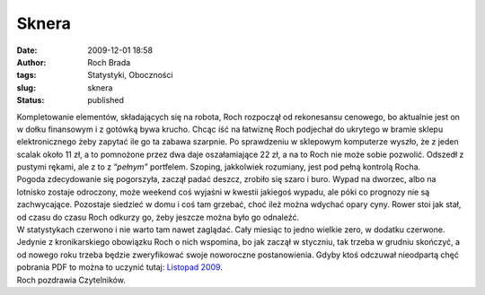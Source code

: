 Sknera
######
:date: 2009-12-01 18:58
:author: Roch Brada
:tags: Statystyki, Oboczności
:slug: sknera
:status: published

| Kompletowanie elementów, składających się na robota, Roch rozpoczął od rekonesansu cenowego, bo aktualnie jest on w dołku finansowym i z gotówką bywa krucho. Chcąc iść na łatwiznę Roch podjechał do ukrytego w bramie sklepu elektronicznego żeby zapytać ile go ta zabawa szarpnie. Po sprawdzeniu w sklepowym komputerze wyszło, że z jeden scalak około 11 zł, a to pomnożone przez dwa daje oszałamiające 22 zł, a na to Roch nie może sobie pozwolić. Odszedł z pustymi rękami, ale z to z “\ *pełnym”* portfelem. Szoping, jakkolwiek rozumiany, jest pod pełną kontrolą Rocha.
| Pogoda zdecydowanie się pogorszyła, zaczął padać deszcz, zrobiło się szaro i buro. Wypad na dworzec, albo na lotnisko zostaje odroczony, może weekend coś wyjaśni w kwestii jakiegoś wypadu, ale póki co prognozy nie są zachwycające. Pozostaje siedzieć w domu i coś tam grzebać, choć ileż można wdychać opary cyny. Rower stoi jak stał, od czasu do czasu Roch odkurzy go, żeby jeszcze można było go odnaleźć.
| W statystykach czerwono i nie warto tam nawet zaglądać. Cały miesiąc to jedno wielkie zero, w dodatku czerwone. Jedynie z kronikarskiego obowiązku Roch o nich wspomina, bo jak zaczął w styczniu, tak trzeba w grudniu skończyć, a od nowego roku trzeba będzie zweryfikować swoje noworoczne postanowienia. Gdyby ktoś odczuwał nieodpartą chęć pobrania PDF to można to uczynić tutaj: `Listopad 2009 <http://cid-0e0768e356241c74.skydrive.live.com/self.aspx/Statystyki/2009/Listopad%5E_2009.pdf>`__.
| Roch pozdrawia Czytelników.
